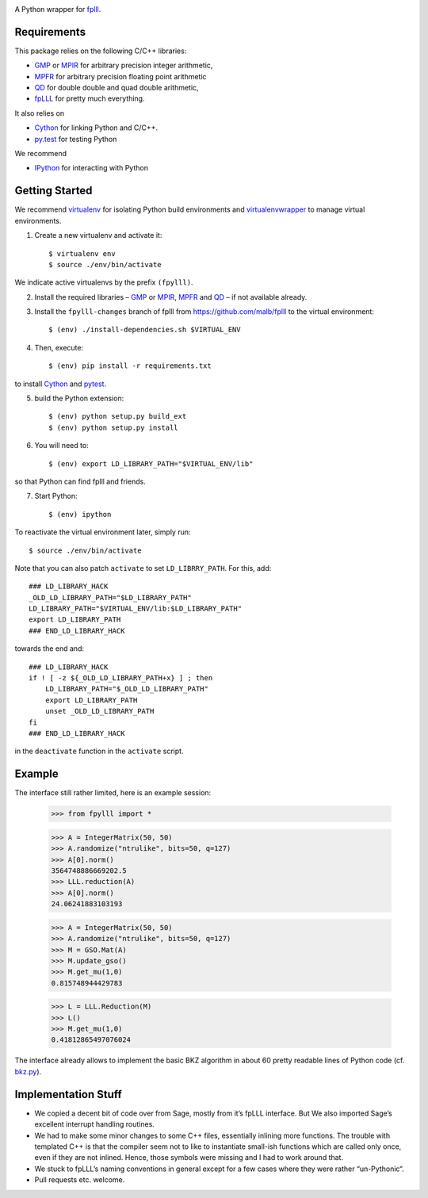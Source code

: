 .. image:: https://travis-ci.org/malb/fpylll.svg
    :target: https://travis-ci.org/malb/fpylll

A Python wrapper for `fplll <https://github.com/dstehle/fplll>`_.

Requirements
------------

This package relies on the following C/C++ libraries:

- `GMP <https://gmplib.org>`_ or `MPIR <http://mpir.org>`_ for arbitrary precision integer arithmetic,
- `MPFR <http://www.mpfr.org>`_ for arbitrary precision floating point arithmetic
- `QD <http://crd-legacy.lbl.gov/~dhbailey/mpdist/>`_ for double double and quad double arithmetic,
- `fpLLL <https://github.com/dstehle/fplll>`_ for pretty much everything.

It also relies on

- `Cython <http://cython.org>`_ for linking Python and C/C++.
- `py.test <http://pytest.org/latest/>`_ for testing Python

We recommend

- `IPython  <https://ipython.org>`_ for interacting with Python

Getting Started
---------------

We recommend `virtualenv <https://virtualenv.readthedocs.org/>`_ for isolating Python build environments and `virtualenvwrapper <https://virtualenvwrapper.readthedocs.org/>`_ to manage virtual environments.

1. Create a new virtualenv and activate it::

     $ virtualenv env
     $ source ./env/bin/activate

We indicate active virtualenvs by the prefix ``(fpylll)``.

2. Install the required libraries – `GMP <https://gmplib.org>`_ or `MPIR <http://mpir.org>`_, `MPFR <http://www.mpfr.org>`_ and `QD <http://crd-legacy.lbl.gov/~dhbailey/mpdist/>`_ – if not available already.

3. Install the ``fpylll-changes`` branch of fplll from https://github.com/malb/fplll to the virtual environment::

     $ (env) ./install-dependencies.sh $VIRTUAL_ENV

4. Then, execute::

     $ (env) pip install -r requirements.txt

to install `Cython <http://cython.org>`_ and `pytest <http://pytest.org/latest/>`_.

5. build the Python extension::

     $ (env) python setup.py build_ext
     $ (env) python setup.py install

6. You will need to::

     $ (env) export LD_LIBRARY_PATH="$VIRTUAL_ENV/lib"

so that Python can find fplll and friends.

7. Start Python::

    $ (env) ipython

To reactivate the virtual environment later, simply run::

    $ source ./env/bin/activate

Note that you can also patch ``activate`` to set ``LD_LIBRRY_PATH``. For this, add::

    ### LD_LIBRARY_HACK
    _OLD_LD_LIBRARY_PATH="$LD_LIBRARY_PATH"
    LD_LIBRARY_PATH="$VIRTUAL_ENV/lib:$LD_LIBRARY_PATH"
    export LD_LIBRARY_PATH
    ### END_LD_LIBRARY_HACK

towards the end and::

    ### LD_LIBRARY_HACK
    if ! [ -z ${_OLD_LD_LIBRARY_PATH+x} ] ; then
        LD_LIBRARY_PATH="$_OLD_LD_LIBRARY_PATH"
        export LD_LIBRARY_PATH
        unset _OLD_LD_LIBRARY_PATH
    fi
    ### END_LD_LIBRARY_HACK

in the ``deactivate`` function in the ``activate`` script.

Example
-------

The interface still rather limited, here is an example session:

    >>> from fpylll import *

    >>> A = IntegerMatrix(50, 50)
    >>> A.randomize("ntrulike", bits=50, q=127)
    >>> A[0].norm()
    3564748886669202.5
    >>> LLL.reduction(A)
    >>> A[0].norm()
    24.06241883103193

    >>> A = IntegerMatrix(50, 50)
    >>> A.randomize("ntrulike", bits=50, q=127)
    >>> M = GSO.Mat(A)
    >>> M.update_gso()
    >>> M.get_mu(1,0)
    0.815748944429783

    >>> L = LLL.Reduction(M)
    >>> L()
    >>> M.get_mu(1,0)
    0.41812865497076024

The interface already allows to implement the basic BKZ algorithm in about 60 pretty readable lines of Python code (cf. `bkz.py <https://github.com/malb/fpylll/blob/master/examples/simple_bkz.py>`_).

Implementation Stuff
--------------------

- We copied a decent bit of code over from Sage, mostly from it’s fpLLL interface. But We also imported Sage’s excellent interrupt handling routines.

- We had to make some minor changes to some C++ files, essentially inlining more functions. The trouble with templated C++ is that the compiler seem not to like to instantiate small-ish functions which are called only once, even if they are not inlined. Hence, those symbols were missing and I had to work around that.

- We stuck to fpLLL’s naming conventions in general except for a few cases where they were rather “un-Pythonic“.

- Pull requests etc. welcome.
